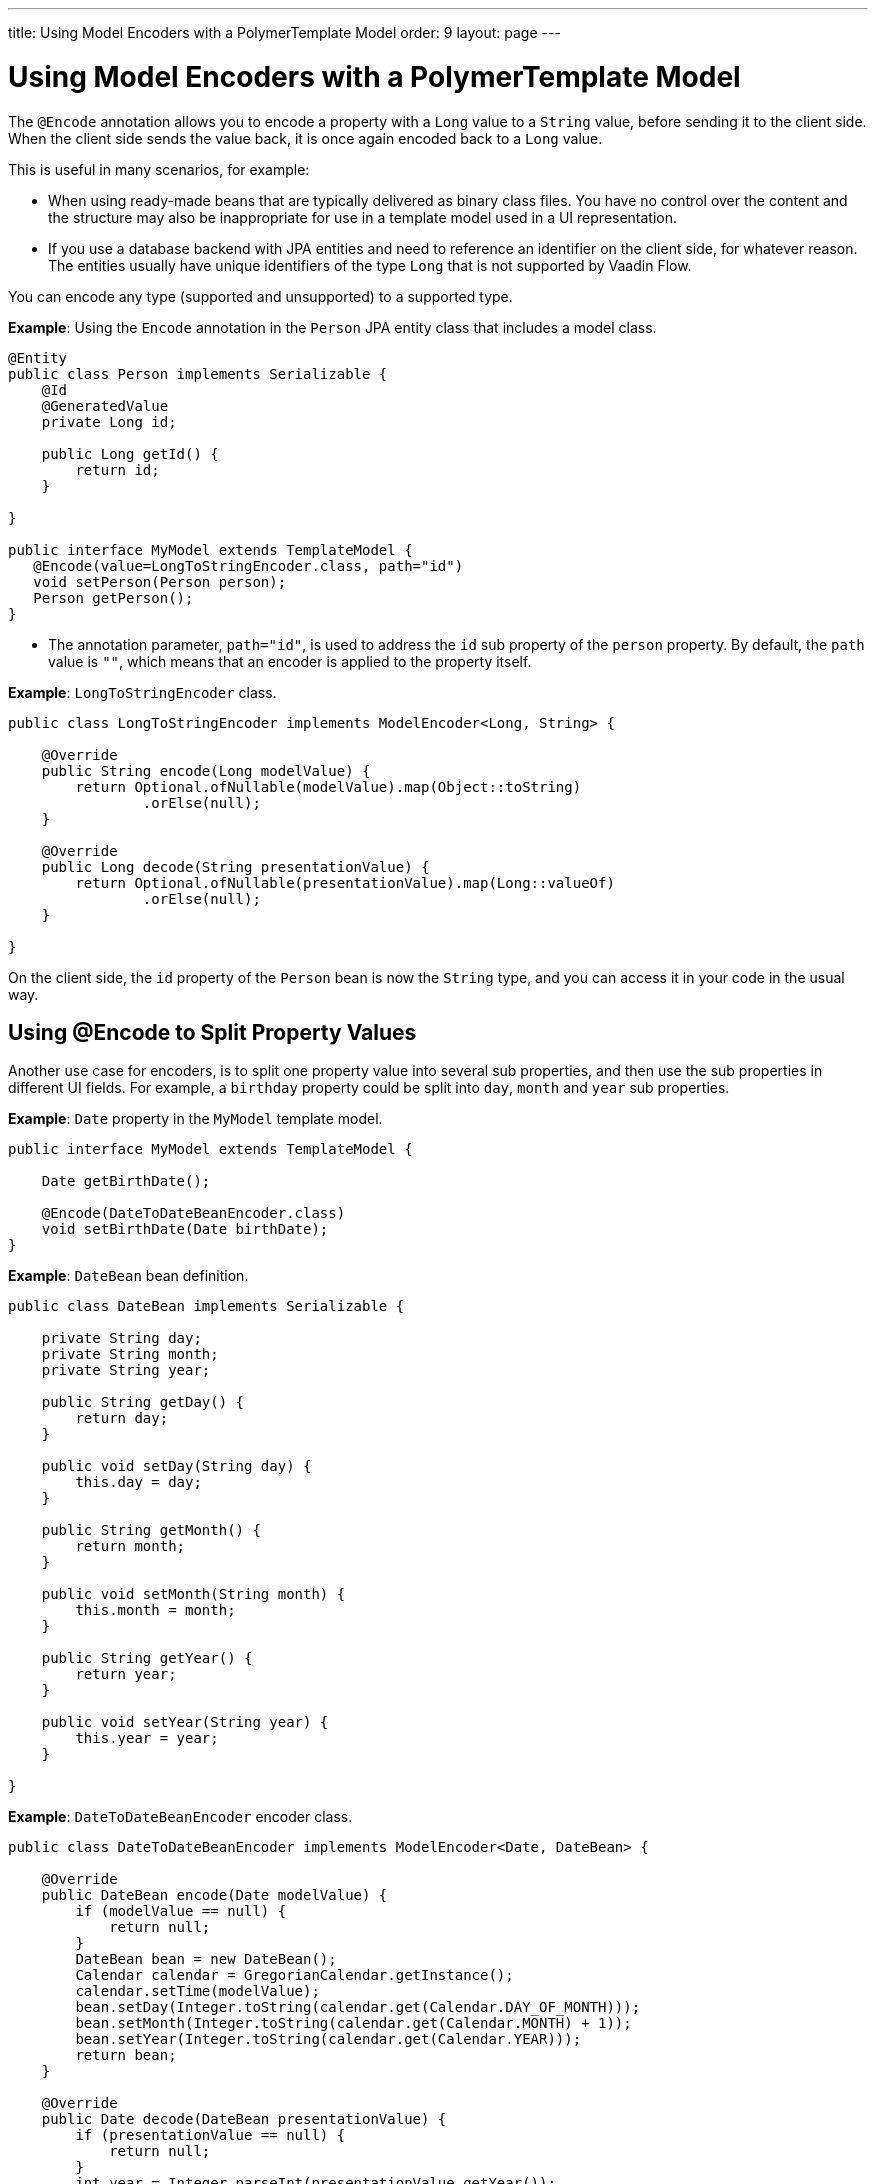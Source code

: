 ---
title: Using Model Encoders with a PolymerTemplate Model
order: 9
layout: page
---

ifdef::env-github[:outfilesuffix: .asciidoc]
= Using Model Encoders with a PolymerTemplate Model

The `@Encode` annotation allows you to encode a property with a `Long` value to a `String` value, before sending it to the client side. When the client side sends the value back, it is once again encoded back to a `Long` value.

This is useful in many scenarios, for example:

* When using ready-made beans that are typically delivered as binary class files. You have no control over the content and the structure may also be inappropriate for use in a template model used in a UI representation. 

* If you use a database backend with JPA entities and need to reference an identifier on the client side, for whatever reason. The entities usually have unique identifiers of the type `Long` that is not supported by Vaadin Flow. 

You can encode any type (supported and unsupported) to a supported type. 

*Example*: Using the `Encode` annotation in the `Person` JPA entity class that includes a model class.

[source,java]
----
@Entity
public class Person implements Serializable {
    @Id
    @GeneratedValue
    private Long id;

    public Long getId() {
        return id;
    }

}

public interface MyModel extends TemplateModel {
   @Encode(value=LongToStringEncoder.class, path="id")
   void setPerson(Person person);
   Person getPerson();
}
----
* The annotation parameter, `path="id"`, is used to address the `id` sub property of the `person` property. By default, the `path` value is `""`, which means that an encoder is applied to the property itself.

*Example*: `LongToStringEncoder` class.
[source,java]
----
public class LongToStringEncoder implements ModelEncoder<Long, String> {

    @Override
    public String encode(Long modelValue) {
        return Optional.ofNullable(modelValue).map(Object::toString)
                .orElse(null);
    }

    @Override
    public Long decode(String presentationValue) {
        return Optional.ofNullable(presentationValue).map(Long::valueOf)
                .orElse(null);
    }

}
----

On the client side, the `id` property of the `Person` bean is now the `String` type, and you can access it in your code in the usual way.  

== Using @Encode to Split Property Values

Another use case for encoders, is to split one property value into several sub properties, and then use the sub properties in different UI fields. For example, a `birthday` property could be split into `day`, `month` and `year` sub properties.

*Example*: `Date` property in the `MyModel` template model.

[source,java]
----
public interface MyModel extends TemplateModel {

    Date getBirthDate();

    @Encode(DateToDateBeanEncoder.class)
    void setBirthDate(Date birthDate);
}
----

*Example*: `DateBean` bean definition.

[source,java]
----
public class DateBean implements Serializable {

    private String day;
    private String month;
    private String year;

    public String getDay() {
        return day;
    }

    public void setDay(String day) {
        this.day = day;
    }

    public String getMonth() {
        return month;
    }

    public void setMonth(String month) {
        this.month = month;
    }

    public String getYear() {
        return year;
    }

    public void setYear(String year) {
        this.year = year;
    }

}
----

*Example*: `DateToDateBeanEncoder` encoder class. 

[source,java]
----
public class DateToDateBeanEncoder implements ModelEncoder<Date, DateBean> {

    @Override
    public DateBean encode(Date modelValue) {
        if (modelValue == null) {
            return null;
        }
        DateBean bean = new DateBean();
        Calendar calendar = GregorianCalendar.getInstance();
        calendar.setTime(modelValue);
        bean.setDay(Integer.toString(calendar.get(Calendar.DAY_OF_MONTH)));
        bean.setMonth(Integer.toString(calendar.get(Calendar.MONTH) + 1));
        bean.setYear(Integer.toString(calendar.get(Calendar.YEAR)));
        return bean;
    }

    @Override
    public Date decode(DateBean presentationValue) {
        if (presentationValue == null) {
            return null;
        }
        int year = Integer.parseInt(presentationValue.getYear());
        int day = Integer.parseInt(presentationValue.getDay());
        int month = Integer.parseInt(presentationValue.getMonth()) - 1;
        Calendar calendar = GregorianCalendar.getInstance();
        calendar.set(year, month, day);
        return calendar.getTime();
    }

}
----
* The `Date` property is encoded into 3 sub properties: `day`, `month` and `year`.

You can now use the following snippet in your Polymer component template.

*Example*: `day`, `month` and `year` definition a Polymer template (_snippet only_). 

[source,html]
----
<template>
    <div style="width: 200px;">
        <label>Birth date:</label>
        <label for="day">Enter your birthday:</label><paper-input id="day" value="{{birthDate.day}}"></paper-input>
        <label for="month">Enter the month of your birthday:</label><paper-input id="month" value="{{birthDate.month}}"></paper-input>
        <label for="year">Enter the year of your birthday:</label><paper-input id="year" value="{{birthDate.year}}"></paper-input>
        <button on-click="commit" id="commit">Commit</button>
    </div>
</template>
----
* Each sub property is editable on the client side, but on the server side they are a single property, `birthDate`.
* You need to use the original property name, `birthDate` in this example, to access the sub properties. The original property name (and not the bean name, `dateBean`) is used as the prefix. 
